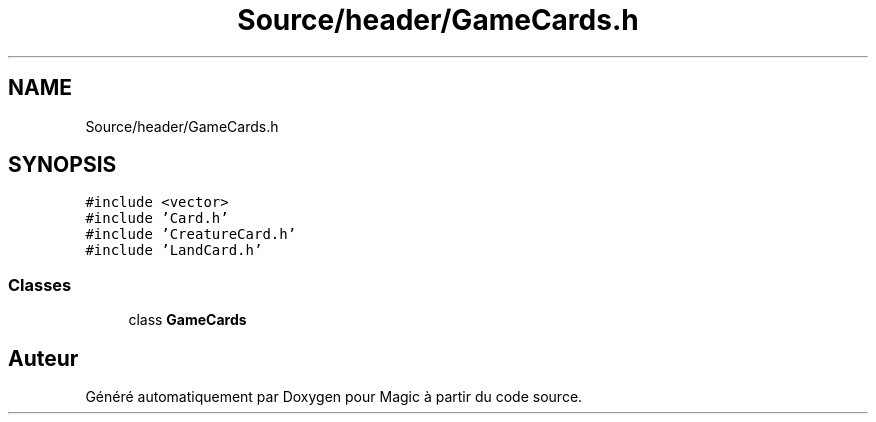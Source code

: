 .TH "Source/header/GameCards.h" 3 "Vendredi 21 Janvier 2022" "Magic" \" -*- nroff -*-
.ad l
.nh
.SH NAME
Source/header/GameCards.h
.SH SYNOPSIS
.br
.PP
\fC#include <vector>\fP
.br
\fC#include 'Card\&.h'\fP
.br
\fC#include 'CreatureCard\&.h'\fP
.br
\fC#include 'LandCard\&.h'\fP
.br

.SS "Classes"

.in +1c
.ti -1c
.RI "class \fBGameCards\fP"
.br
.in -1c
.SH "Auteur"
.PP 
Généré automatiquement par Doxygen pour Magic à partir du code source\&.
